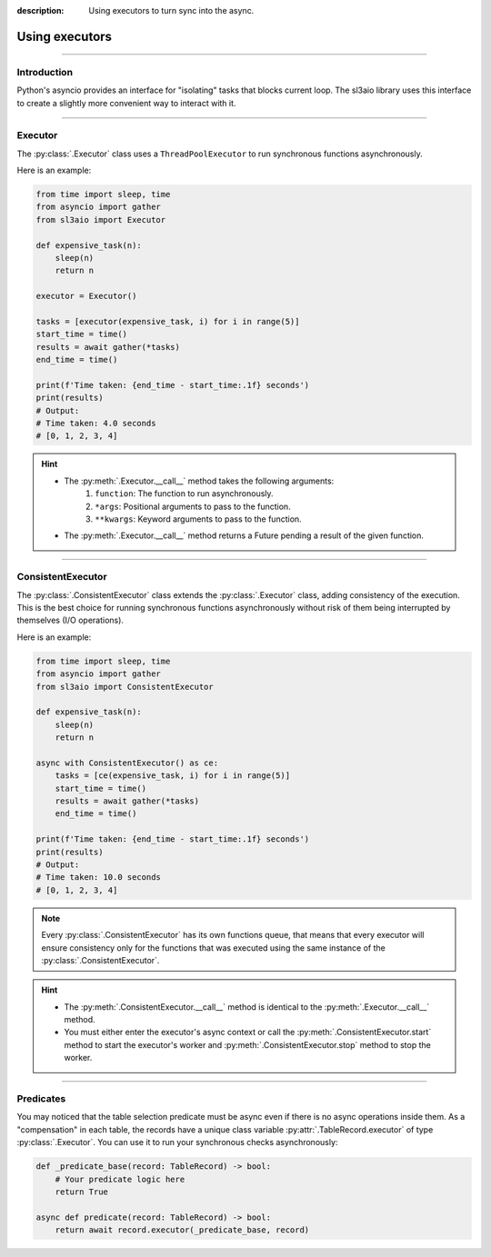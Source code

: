 :description: Using executors to turn sync into the async.

Using executors
===============

.. rst-class:: lead

    Release the event loop when running expensive tasks with the help of executors.

----

Introduction
------------
Python's asyncio provides an interface for "isolating" tasks that blocks current loop. The sl3aio library
uses this interface to create a slightly more convenient way to interact with it.

----

Executor
--------
The :py:class:`.Executor` class uses a ``ThreadPoolExecutor`` to run synchronous functions asynchronously.

Here is an example:

.. code-block:: python

    from time import sleep, time
    from asyncio import gather
    from sl3aio import Executor

    def expensive_task(n):
        sleep(n)
        return n

    executor = Executor()

    tasks = [executor(expensive_task, i) for i in range(5)]
    start_time = time()
    results = await gather(*tasks)
    end_time = time()

    print(f'Time taken: {end_time - start_time:.1f} seconds')
    print(results)
    # Output:
    # Time taken: 4.0 seconds
    # [0, 1, 2, 3, 4]

.. Hint::
    - The :py:meth:`.Executor.__call__` method takes the following arguments:
        1. ``function``: The function to run asynchronously.
        2. ``*args``: Positional arguments to pass to the function.
        3. ``**kwargs``: Keyword arguments to pass to the function.
    - The :py:meth:`.Executor.__call__` method returns a Future pending a result of the given function.

----

ConsistentExecutor
------------------
The :py:class:`.ConsistentExecutor` class extends the :py:class:`.Executor` class, adding consistency of
the execution. This is the best choice for running synchronous functions asynchronously without risk of them
being interrupted by themselves (I/O operations).

Here is an example:

.. code-block:: python

    from time import sleep, time
    from asyncio import gather
    from sl3aio import ConsistentExecutor

    def expensive_task(n):
        sleep(n)
        return n
    
    async with ConsistentExecutor() as ce:
        tasks = [ce(expensive_task, i) for i in range(5)]
        start_time = time()
        results = await gather(*tasks)
        end_time = time()

    print(f'Time taken: {end_time - start_time:.1f} seconds')
    print(results)
    # Output:
    # Time taken: 10.0 seconds
    # [0, 1, 2, 3, 4]

.. Note::
    Every :py:class:`.ConsistentExecutor` has its own functions queue, that means that every executor will
    ensure consistency only for the functions that was executed using the same instance of the
    :py:class:`.ConsistentExecutor`.

.. Hint::
    - The :py:meth:`.ConsistentExecutor.__call__` method is identical to the :py:meth:`.Executor.__call__` method.
    - You must either enter the executor's async context or call the :py:meth:`.ConsistentExecutor.start` method
      to start the executor's worker and :py:meth:`.ConsistentExecutor.stop` method to stop the worker.

----

Predicates
----------
You may noticed that the table selection predicate must be async even if there is no async operations
inside them. As a "compensation" in each table, the records have a unique class variable
:py:attr:`.TableRecord.executor` of type :py:class:`.Executor`. You can use it to run your synchronous
checks asynchronously:

.. code-block:: python

    def _predicate_base(record: TableRecord) -> bool:
        # Your predicate logic here
        return True

    async def predicate(record: TableRecord) -> bool:
        return await record.executor(_predicate_base, record)
